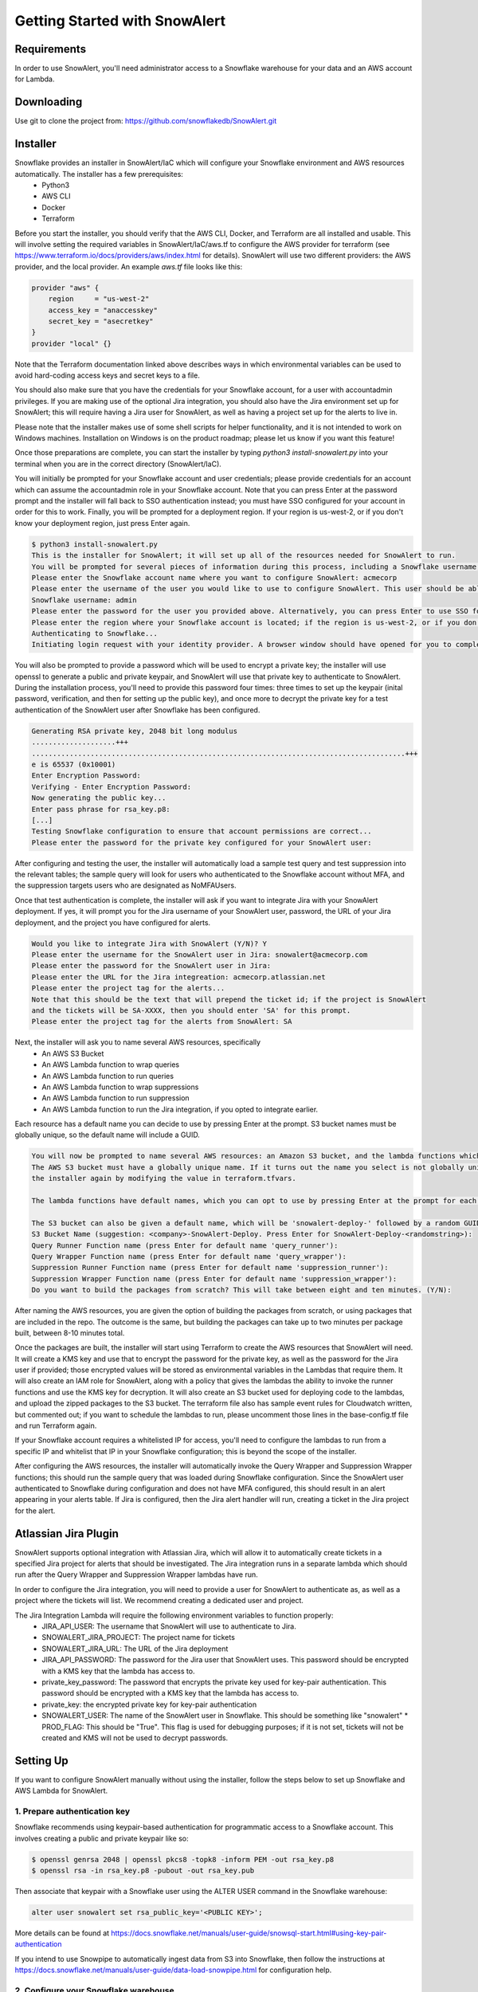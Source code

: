 Getting Started with SnowAlert
==============================

Requirements
------------

In order to use SnowAlert, you'll need administrator access to a Snowflake warehouse for your data and an AWS account for Lambda.

Downloading
-----------
Use git to clone the project from: https://github.com/snowflakedb/SnowAlert.git

Installer
---------

Snowflake provides an installer in SnowAlert/IaC which will configure your Snowflake environment and AWS resources automatically. The installer has a few prerequisites:
    * Python3
    * AWS CLI
    * Docker
    * Terraform

Before you start the installer, you should verify that the AWS CLI, Docker, and Terraform are all installed and usable. This will involve setting the required variables in SnowAlert/IaC/aws.tf to configure the AWS provider for terraform (see https://www.terraform.io/docs/providers/aws/index.html for details). SnowAlert will use two different providers: the AWS provider, and the local provider. 
An example `aws.tf` file looks like this:

.. code-block::

    provider "aws" {
        region     = "us-west-2"
        access_key = "anaccesskey"
        secret_key = "asecretkey"
    }
    provider "local" {}


Note that the Terraform documentation linked above describes ways in which environmental variables can be used to avoid hard-coding access keys and secret keys to a file. 

You should also make sure that you have the credentials for your Snowflake account, for a user with accountadmin privileges. If you are making use of the optional Jira integration, you should also have the Jira environment set up for SnowAlert; this will require having a Jira user for SnowAlert, as well as having a project set up for the alerts to live in. 

Please note that the installer makes use of some shell scripts for helper functionality, and it is not intended to work on Windows machines. Installation on Windows is on the product roadmap; please let us know if you want this feature!

Once those preparations are complete, you can start the installer by typing `python3 install-snowalert.py` into your terminal when you are in the correct directory (SnowAlert/IaC).

You will initially be prompted for your Snowflake account and user credentials; please provide credentials for an account which can assume the accountadmin role in your Snowflake account. Note that you can press Enter at the password prompt and the installer will fall back to SSO authentication instead; you must have SSO configured for your account in order for this to work. Finally, you will be prompted for a deployment region. If your region is us-west-2, or if you don't know your deployment region, just press Enter again.

.. code-block::

    $ python3 install-snowalert.py
    This is the installer for SnowAlert; it will set up all of the resources needed for SnowAlert to run.
    You will be prompted for several pieces of information during this process, including a Snowflake username, Snowflake account, and two different passwords
    Please enter the Snowflake account name where you want to configure SnowAlert: acmecorp
    Please enter the username of the user you would like to use to configure SnowAlert. This user should be able to use the 'accountadmin' role in your Snowflake account
    Snowflake username: admin
    Please enter the password for the user you provided above. Alternatively, you can press Enter to use SSO for authentication instead:
    Please enter the region where your Snowflake account is located; if the region is us-west-2, or if you don't know your region, press Enter to use the default:
    Authenticating to Snowflake...
    Initiating login request with your identity provider. A browser window should have opened for you to complete the login. If you can't see it, check existing browser windows, or your OS settings. Press CTRL+C to abort and try again...

You will also be prompted to provide a password which will be used to encrypt a private key; the installer will use openssl to generate a public and private keypair, and SnowAlert will use that private key to authenticate to SnowAlert. During the installation process, you'll need to provide this password four times: three times to set up the keypair (inital password, verification, and then for setting up the public key), and once more to decrypt the private key for a test authentication of the SnowAlert user after Snowflake has been configured.

.. code-block::

    Generating RSA private key, 2048 bit long modulus
    ....................+++
    .........................................................................................+++
    e is 65537 (0x10001)
    Enter Encryption Password:
    Verifying - Enter Encryption Password:
    Now generating the public key...
    Enter pass phrase for rsa_key.p8:
    [...]
    Testing Snowflake configuration to ensure that account permissions are correct...
    Please enter the password for the private key configured for your SnowAlert user:

After configuring and testing the user, the installer will automatically load a sample test query and test suppression into the relevant tables; the sample query will look for users who authenticated to the Snowflake account without MFA, and the suppression targets users who are designated as NoMFAUsers.

Once that test authentication is complete, the installer will ask if you want to integrate Jira with your SnowAlert deployment. If yes, it will prompt you for the Jira username of your SnowAlert user, password, the URL of your Jira deployment, and the project you have configured for alerts.

.. code-block::

    Would you like to integrate Jira with SnowAlert (Y/N)? Y
    Please enter the username for the SnowAlert user in Jira: snowalert@acmecorp.com
    Please enter the password for the SnowAlert user in Jira:
    Please enter the URL for the Jira integreation: acmecorp.atlassian.net
    Please enter the project tag for the alerts...
    Note that this should be the text that will prepend the ticket id; if the project is SnowAlert
    and the tickets will be SA-XXXX, then you should enter 'SA' for this prompt.
    Please enter the project tag for the alerts from SnowAlert: SA


Next, the installer will ask you to name several AWS resources, specifically 
    * An AWS S3 Bucket
    * An AWS Lambda function to wrap queries
    * An AWS Lambda function to run queries
    * An AWS Lambda function to wrap suppressions
    * An AWS Lambda function to run suppression
    * An AWS Lambda function to run the Jira integration, if you opted to integrate earlier.

Each resource has a default name you can decide to use by pressing Enter at the prompt. S3 bucket names must be globally unique, so the default name will include a GUID.

.. code-block::

    You will now be prompted to name several AWS resources: an Amazon S3 bucket, and the lambda functions which will execute the work of SnowAlert.
    The AWS S3 bucket must have a globally unique name. If it turns out the name you select is not globally unique, you can change it without running
    the installer again by modifying the value in terraform.tfvars.

    The lambda functions have default names, which you can opt to use by pressing Enter at the prompt for each lambda.

    The S3 bucket can also be given a default name, which will be 'snowalert-deploy-' followed by a random GUID.
    S3 Bucket Name (suggestion: <company>-SnowAlert-Deploy. Press Enter for SnowAlert-Deploy-<randomstring>):
    Query Runner Function name (press Enter for default name 'query_runner'):
    Query Wrapper Function name (press Enter for default name 'query_wrapper'):
    Suppression Runner Function name (press Enter for default name 'suppression_runner'):
    Suppression Wrapper Function name (press Enter for default name 'suppression_wrapper'):
    Do you want to build the packages from scratch? This will take between eight and ten minutes. (Y/N):

After naming the AWS resources, you are given the option of building the packages from scratch, or using packages that are included in the repo. The outcome is the same, but building the packages can take up to two minutes per package built, between 8-10 minutes total.

Once the packages are built, the installer will start using Terraform to create the AWS resources that SnowAlert will need. It will create a KMS key and use that to encrypt the password for the private key, as well as the password for the Jira user if provided; those encrypted values will be stored as environmental variables in the Lambdas that require them. It will also create an IAM role for SnowAlert, along with a policy that gives the lambdas the ability to invoke the runner functions and use the KMS key for decryption. It will also create an S3 bucket used for deploying code to the lambdas, and upload the zipped packages to the S3 bucket. The terraform file also has sample event rules for Cloudwatch written, but commented out; if you want to schedule the lambdas to run, please uncomment those lines in the base-config.tf file and run Terraform again.

If your Snowflake account requires a whitelisted IP for access, you'll need to configure the lambdas to run from a specific IP and whitelist that IP in your Snowflake configuration; this is beyond the scope of the installer.

After configuring the AWS resources, the installer will automatically invoke the Query Wrapper and Suppression Wrapper functions; this should run the sample query that was loaded during Snowflake configuration. Since the SnowAlert user authenticated to Snowflake during configuration and does not have MFA configured, this should result in an alert appearing in your alerts table. If Jira is configured, then the Jira alert handler will run, creating a ticket in the Jira project for the alert. 

Atlassian Jira Plugin
-----------

SnowAlert supports optional integration with Atlassian Jira, which will allow it to automatically create tickets in a specified Jira project for alerts that should be investigated. The Jira integration runs in a separate lambda which should run after the Query Wrapper and Suppression Wrapper lambdas have run. 

In order to configure the Jira integration, you will need to provide a user for SnowAlert to authenticate as, as well as a project where the tickets will list. We recommend creating a dedicated user and project.

The Jira Integration Lambda will require the following environment variables to function properly:
    * JIRA_API_USER: The username that SnowAlert will use to authenticate to Jira.
    * SNOWALERT_JIRA_PROJECT: The project name for tickets
    * SNOWALERT_JIRA_URL: The URL of the Jira deployment
    * JIRA_API_PASSWORD: The password for the Jira user that SnowAlert uses. This password should be encrypted with a KMS key that the lambda has access to.
    * private_key_password: The password that encrypts the private key used for key-pair authentication. This password should be encrypted with a KMS key that the lambda has access to.
    * private_key: the encrypted private key for key-pair authentication
    * SNOWALERT_USER: The name of the SnowAlert user in Snowflake. This should be something like "snowalert" * PROD_FLAG: This should be "True". This flag is used for debugging purposes; if it is not set, tickets will not be created and KMS will not be used to decrypt passwords.


Setting Up
-----------
If you want to configure SnowAlert manually without using the installer, follow the steps below to set up Snowflake and AWS Lambda for SnowAlert.

1. Prepare authentication key
~~~~~~~~~~~~~~~~~~~~~~~~~~~~~
Snowflake recommends using keypair-based authentication for programmatic access to a Snowflake account. This involves creating a public and private keypair like so:

.. code-block:: bash

    $ openssl genrsa 2048 | openssl pkcs8 -topk8 -inform PEM -out rsa_key.p8
    $ openssl rsa -in rsa_key.p8 -pubout -out rsa_key.pub

Then associate that keypair with a Snowflake user using the ALTER USER command in the Snowflake warehouse:

.. code-block:: sql

    alter user snowalert set rsa_public_key='<PUBLIC KEY>';

More details can be found at https://docs.snowflake.net/manuals/user-guide/snowsql-start.html#using-key-pair-authentication

If you intend to use Snowpipe to automatically ingest data from S3 into Snowflake, then follow the instructions at https://docs.snowflake.net/manuals/user-guide/data-load-snowpipe.html for configuration help.


2. Configure your Snowflake warehouse
~~~~~~~~~~~~~~~~~~~~~~~~~~~~~~~~~~~~~
The SQL commands below will help you configure your Snowflake environment for SnowAlert. Below is a script that can be copied and pasted into the Snowflake web UI. After copying the script into Snowflake, highlight the entire script and press "Command+Enter" to run each of the commands in sequence.

You'll need to replace the placeholders with an appropriate user, database, and warehouse for your SnowAlert deployment. We recommend using a dedicated "snowalert" user.

.. code-block:: sql

    -- change role to SYSADMIN for warehouse / database steps
    use role SYSADMIN;

    -- create a warehouse for snowalert
    create warehouse if not exists snowalert
    warehouse_size = xsmall
    warehouse_type = standard
    auto_suspend = 60
    auto_resume = true
    initially_suspended = true;

    -- create database for snowalert
    create database if not exists snowalert;

    -- change role to ACCOUNTADMIN for user / role steps
    use role ACCOUNTADMIN;

    -- create role for SnowAlert
    create role if not exists snowalert;

    -- grant snowalert access to warehouse
    grant all privileges
    on warehouse snowalert 
    to role snowalert;

    -- grant privileges on schemas
    grant all privileges on all schemas in database snowalert to role snowalert;
    grant usage on warehouse snowalert to role snowalert

    -- create a user for snowalert
    create user if not exists snowalert;
    alter user snowalert set
    default_role = snowalert
    default_warehouse = snowalert;
    alter user snowalert set rsa_public_key='<pubkey>'
    grant role snowalert to user snowalert;


    -- grant snowalert access to database
    grant all privileges
    on database snowalert
    to role snowalert;

    -- create table for alerts
    create table alerts (
        alert variant,
        ticket string,
        suppressed bool,
        suppression_rule string default null,
        counter integer default 1
    );
    grant all privileges on table alerts to role snowalert;

    -- create table for queries
    create table snowalert_queries (
        query_spec variant
    );
    grant all privileges on table snowalert_queries to role snowalert;

    --create table for suppressions
    create table suppression_queries (
        suppression_spec variant
    );
    grant all privileges on table suppression_queries to role snowalert;


3. Set up AWS Lambda to run SnowAlert
~~~~~~~~~~~~~~~~~~~~~~~~~~~~~~~~~~~~~
Please note that these instructions require some familiarity with configuring and using some AWS resources, including:
    * S3 Buckets
    * IAM Roles and Policies
    * Lambda functions
    * KMS

SnowAlert used five lambda functions for basic functionality. If you want to modify the code in these lambdas and deploy new versions, an update script is provided to streamline the experience. You can invoke update-snowalert.sh with the name of the python file you want to package, and the aws cli profile you want to use to upload the package to S3. If you want to build and upload all five python files, then run `update-snowalert.sh all <profile>`.

The update-snowalert.sh script will start a Docker container that will pip install the required plugins and package everything together into zip files, then upload the zip files to an S3 bucket defined by the environmental variable LAMBDA_DEPLOYMENT_BUCKET and update the relevant lambda functions.

* Query Wrapper
    * This lambda function should run the query_wrapper.py code. This lambda is responsible for dispatching queries to the Query Runner.
    * This lambda should run once per hour at the start of the hour.
    * This lambda requires the following environment variables to be configured:
        * SNOWALERT_QUERY_EXECUTOR_FUNCTION: The name of the lambda function that executes query_runner.py
        * private_key_password: The KMS-encrypted password for the private key associated with the SnowAlert user
        * private_key: The base64-encoded private key associated with the Snowflake user
        * account: The Snowflake account where SnowAlert is deployed

* Query Executor
    * This lambda function should run the query_runner.py code. This lambda is responsible for executing queries against data in Snowflake and generating alerts based on the results of those queries.
    * This lambda does not need to be scheduled on its own; it will get run by the Query Wrapper.
    * This lambda requires the following environment variables to be configured:
        * private_key_password: The KMS-encrypted password for the private key associated with the SnowAlert user
        * private_key: The base64-encoded private key associated with the Snowflake user
        * account: The Snowflake account where SnowAlert is deployed

* Suppression Wrapper
    * This lambda function should run the suppression_wrapper.py code. This lambda is responsible for dispatching queries to the Suppression Runner, as well as flagging alerts as unsuppressed.
    * This lambda should run once per hour after the Query Executor has finished running queries. Run this lambda even if you have no suppressions configured.
    * This lambda requires the following environment variables to be configured:
        * SNOWALERT_SUPPRESSION_EXECUTOR_FUNCTION: The name of the lambda function that executes suppression_runner.py
        * private_key_password: The KMS-encrypted password for the private key associated with the SnowAlert user
        * private_key: The base64-encoded private key associated with the Snowflake user
        * account: The Snowflake account where SnowAlert is deployed

* Suppression Runner
    * This lambda function should run the suppression_runner.py code. This lambda is responsible for executing suppression queries against unchecked alerts in the alerts table, and flagging alerts which should be suppressed. 
    * This lambda does not need to be scheduled on its own; it will get run by the Suppression Wrapper.
    * This lambda requires the following environment variables to be configured:
        * private_key_password: The KMS-encrypted password for the private key associated with the SnowAlert user
        * private_key: The base64-encoded private key associated with the Snowflake user
        * account: The Snowflake account where SnowAlert is deployed

* Alert Handler
    * The Alert Handler is the function which handles the integration with a task management system. Right now, the only supported integration is Jira; please see the Jira Plugin documentation for details on that integration.

Queries and suppressions can be managed manually by inserting the query spec or suppression spec into the appropriate table, but it is easier to manage them as configuration files. ``query.tf`` and ``suppression.tf`` are sample files; you can use the ``query_helper.go`` and ``suppression_helper.go`` files to manage your queries along with those files. 

``query_helper.go`` and ``suppression_helper.go`` must be compiled to binaries in order to be used. They have the following dependencies:
    * 'github.com/hashicorp/hcl'
    * 'github.com/google/go-cmp/cmp'
    * 'github.com/snowflakedb/gosnowflake'

With those dependencies installed, you can compile the binaries with ``go build query_helper.go`` and ``go build suppression_helper.go``. Invoking the binaries with no arguments will print usage instructions. Run ``./query_helper [snowflake username] sample-query.tf`` to insert the sample query spec into your snowalert_queries table.


Testing
-------
After deployment is completed, log into Snowflake without using MFA. This should trigger the test alert which looks for user logins to Snowflake where MFA is not used. If you don't want to wait for the next scheduled run, use AWS's Lambda Test button on the Query Wrapper function.

If you see a new alert created in the alerts table, you have successfully deployed SnowAlert.

Any issues? Reach out to us at snowalert@snowflake.net.
